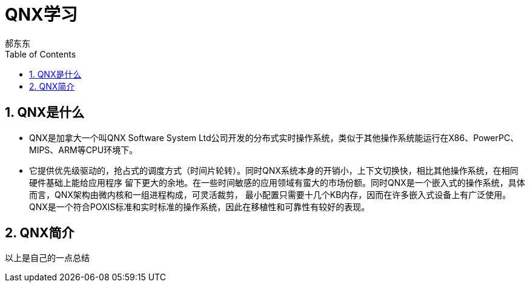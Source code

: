 = QNX学习
郝东东
:toc:
:toclevels: 4
:toc-position: left
:source-highlighter: pygments
:icons: font
:sectnums:

== QNX是什么

* QNX是加拿大一个叫QNX Software System Ltd公司开发的分布式实时操作系统，类似于其他操作系统能运行在X86、PowerPC、MIPS、ARM等CPU环境下。

* 它提供优先级驱动的，抢占式的调度方式（时间片轮转）。同时QNX系统本身的开销小，上下文切换快，相比其他操作系统，在相同硬件基础上能给应用程序
留下更大的余地。在一些时间敏感的应用领域有蛮大的市场份额。同时QNX是一个嵌入式的操作系统，具体而言，QNX架构由微内核和一组进程构成，可灵活裁剪，
最小配置只需要十几个KB内存，因而在许多嵌入式设备上有广泛使用。QNX是一个符合POXIS标准和实时标准的操作系统，因此在移植性和可靠性有较好的表现。

== QNX简介


....
以上是自己的一点总结
....
